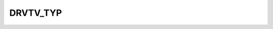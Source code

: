 DRVTV_TYP
=========

.. csv-table::
   :file: /_static/structure/codelists/DRVTV_TYP_ENUM.csv
   :header-rows: 1